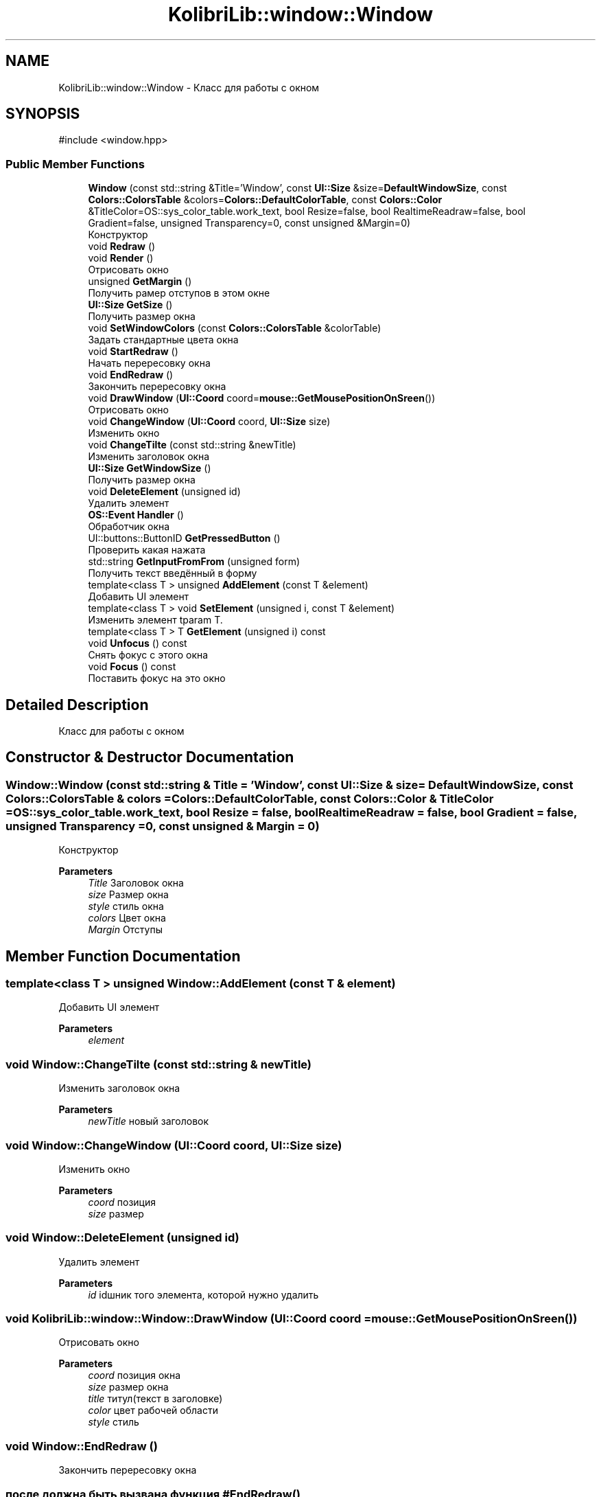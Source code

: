 .TH "KolibriLib::window::Window" 3 "KolibriLib" \" -*- nroff -*-
.ad l
.nh
.SH NAME
KolibriLib::window::Window \- Класс для работы с окном  

.SH SYNOPSIS
.br
.PP
.PP
\fR#include <window\&.hpp>\fP
.SS "Public Member Functions"

.in +1c
.ti -1c
.RI "\fBWindow\fP (const std::string &Title='Window', const \fBUI::Size\fP &size=\fBDefaultWindowSize\fP, const \fBColors::ColorsTable\fP &colors=\fBColors::DefaultColorTable\fP, const \fBColors::Color\fP &TitleColor=OS::sys_color_table\&.work_text, bool Resize=false, bool RealtimeReadraw=false, bool Gradient=false, unsigned Transparency=0, const unsigned &Margin=0)"
.br
.RI "Конструктор "
.ti -1c
.RI "void \fBRedraw\fP ()"
.br
.ti -1c
.RI "void \fBRender\fP ()"
.br
.RI "Отрисовать окно "
.ti -1c
.RI "unsigned \fBGetMargin\fP ()"
.br
.RI "Получить рамер отступов в этом окне "
.ti -1c
.RI "\fBUI::Size\fP \fBGetSize\fP ()"
.br
.RI "Получить размер окна "
.ti -1c
.RI "void \fBSetWindowColors\fP (const \fBColors::ColorsTable\fP &colorTable)"
.br
.RI "Задать стандартные цвета окна "
.ti -1c
.RI "void \fBStartRedraw\fP ()"
.br
.RI "Начать перересовку окна "
.ti -1c
.RI "void \fBEndRedraw\fP ()"
.br
.RI "Закончить перересовку окна "
.ti -1c
.RI "void \fBDrawWindow\fP (\fBUI::Coord\fP coord=\fBmouse::GetMousePositionOnSreen\fP())"
.br
.RI "Отрисовать окно "
.ti -1c
.RI "void \fBChangeWindow\fP (\fBUI::Coord\fP coord, \fBUI::Size\fP size)"
.br
.RI "Изменить окно "
.ti -1c
.RI "void \fBChangeTilte\fP (const std::string &newTitle)"
.br
.RI "Изменить заголовок окна "
.ti -1c
.RI "\fBUI::Size\fP \fBGetWindowSize\fP ()"
.br
.RI "Получить размер окна "
.ti -1c
.RI "void \fBDeleteElement\fP (unsigned id)"
.br
.RI "Удалить элемент "
.ti -1c
.RI "\fBOS::Event\fP \fBHandler\fP ()"
.br
.RI "Обработчик окна "
.ti -1c
.RI "UI::buttons::ButtonID \fBGetPressedButton\fP ()"
.br
.RI "Проверить какая нажата "
.ti -1c
.RI "std::string \fBGetInputFromFrom\fP (unsigned form)"
.br
.RI "Получить текст введённый в форму "
.ti -1c
.RI "template<class T > unsigned \fBAddElement\fP (const T &element)"
.br
.RI "Добавить UI элемент "
.ti -1c
.RI "template<class T > void \fBSetElement\fP (unsigned i, const T &element)"
.br
.RI "Изменить элемент tparam T\&. "
.ti -1c
.RI "template<class T > T \fBGetElement\fP (unsigned i) const"
.br
.ti -1c
.RI "void \fBUnfocus\fP () const"
.br
.RI "Снять фокус с этого окна "
.ti -1c
.RI "void \fBFocus\fP () const"
.br
.RI "Поставить фокус на это окно "
.in -1c
.SH "Detailed Description"
.PP 
Класс для работы с окном 
.SH "Constructor & Destructor Documentation"
.PP 
.SS "Window::Window (const std::string & Title = \fR'Window'\fP, const \fBUI::Size\fP & size = \fR\fBDefaultWindowSize\fP\fP, const \fBColors::ColorsTable\fP & colors = \fR\fBColors::DefaultColorTable\fP\fP, const \fBColors::Color\fP & TitleColor = \fROS::sys_color_table\&.work_text\fP, bool Resize = \fRfalse\fP, bool RealtimeReadraw = \fRfalse\fP, bool Gradient = \fRfalse\fP, unsigned Transparency = \fR0\fP, const unsigned & Margin = \fR0\fP)"

.PP
Конструктор 
.PP
\fBParameters\fP
.RS 4
\fITitle\fP Заголовок окна 
.br
\fIsize\fP Размер окна 
.br
\fIstyle\fP стиль окна 
.br
\fIcolors\fP Цвет окна 
.br
\fIMargin\fP Отступы 
.RE
.PP

.SH "Member Function Documentation"
.PP 
.SS "template<class T > unsigned Window::AddElement (const T & element)"

.PP
Добавить UI элемент 
.PP
\fBParameters\fP
.RS 4
\fIelement\fP 
.RE
.PP

.SS "void Window::ChangeTilte (const std::string & newTitle)"

.PP
Изменить заголовок окна 
.PP
\fBParameters\fP
.RS 4
\fInewTitle\fP новый заголовок 
.RE
.PP

.SS "void Window::ChangeWindow (\fBUI::Coord\fP coord, \fBUI::Size\fP size)"

.PP
Изменить окно 
.PP
\fBParameters\fP
.RS 4
\fIcoord\fP позиция 
.br
\fIsize\fP размер 
.RE
.PP

.SS "void Window::DeleteElement (unsigned id)"

.PP
Удалить элемент 
.PP
\fBParameters\fP
.RS 4
\fIid\fP idшник того элемента, которой нужно удалить 
.RE
.PP

.SS "void KolibriLib::window::Window::DrawWindow (\fBUI::Coord\fP coord = \fR\fBmouse::GetMousePositionOnSreen\fP()\fP)"

.PP
Отрисовать окно 
.PP
\fBParameters\fP
.RS 4
\fIcoord\fP позиция окна 
.br
\fIsize\fP размер окна 
.br
\fItitle\fP титул(текст в заголовке) 
.br
\fIcolor\fP цвет рабочей области 
.br
\fIstyle\fP стиль 
.RE
.PP

.SS "void Window::EndRedraw ()"

.PP
Закончить перересовку окна 
.SS "после должна быть вызвана функция #EndRedraw()"

.SS "template<class T > T KolibriLib::window::Window::GetElement (unsigned i) const"

.PP
\fBTemplate Parameters\fP
.RS 4
\fIT\fP 
.RE
.PP
\fBParameters\fP
.RS 4
\fIi\fP 
.RE
.PP
\fBReturns\fP
.RS 4
.RE
.PP

.SS "std::string Window::GetInputFromFrom (unsigned form)"

.PP
Получить текст введённый в форму 
.PP
\fBParameters\fP
.RS 4
\fIform\fP номер формы в списке 
.RE
.PP
\fBReturns\fP
.RS 4
Функция возвращает текст введённый в формы 
.RE
.PP

.SS "unsigned Window::GetMargin ()"

.PP
Получить рамер отступов в этом окне 
.PP
\fBReturns\fP
.RS 4
\fB_MARGIN\fP
.RE
.PP

.SS "\fBUI::Size\fP Window::GetSize ()"

.PP
Получить размер окна 
.PP
\fBReturns\fP
.RS 4
\fB_size\fP
.RE
.PP

.SS "\fBUI::Size\fP Window::GetWindowSize ()"

.PP
Получить размер окна 
.PP
\fBReturns\fP
.RS 4
\fBpoint\&.x\fP - ширина окна, 
.PP
\fBpoint\&.y\fP - высота окна 
.RE
.PP

.SS "\fBOS::Event\fP Window::Handler ()"

.PP
Обработчик окна 
.PP
\fBReturns\fP
.RS 4
Ивент 
.RE
.PP

.SS "template<class T > void KolibriLib::window::Window::SetElement (unsigned i, const T & element)"

.PP
Изменить элемент tparam T\&. 
.PP
\fBParameters\fP
.RS 4
\fIi\fP 
.br
\fIelement\fP 
.RE
.PP

.SS "void Window::SetWindowColors (const \fBColors::ColorsTable\fP & colorTable)"

.PP
Задать стандартные цвета окна 
.PP
\fBParameters\fP
.RS 4
\fIcolorTable\fP таблица цветов 
.RE
.PP

.SS "void Window::StartRedraw ()"

.PP
Начать перересовку окна 
.SS "всё что было нарисованно в окне"
.SS "после должна быть вызвана функция #EndRedraw()"


.SH "Author"
.PP 
Generated automatically by Doxygen for KolibriLib from the source code\&.
